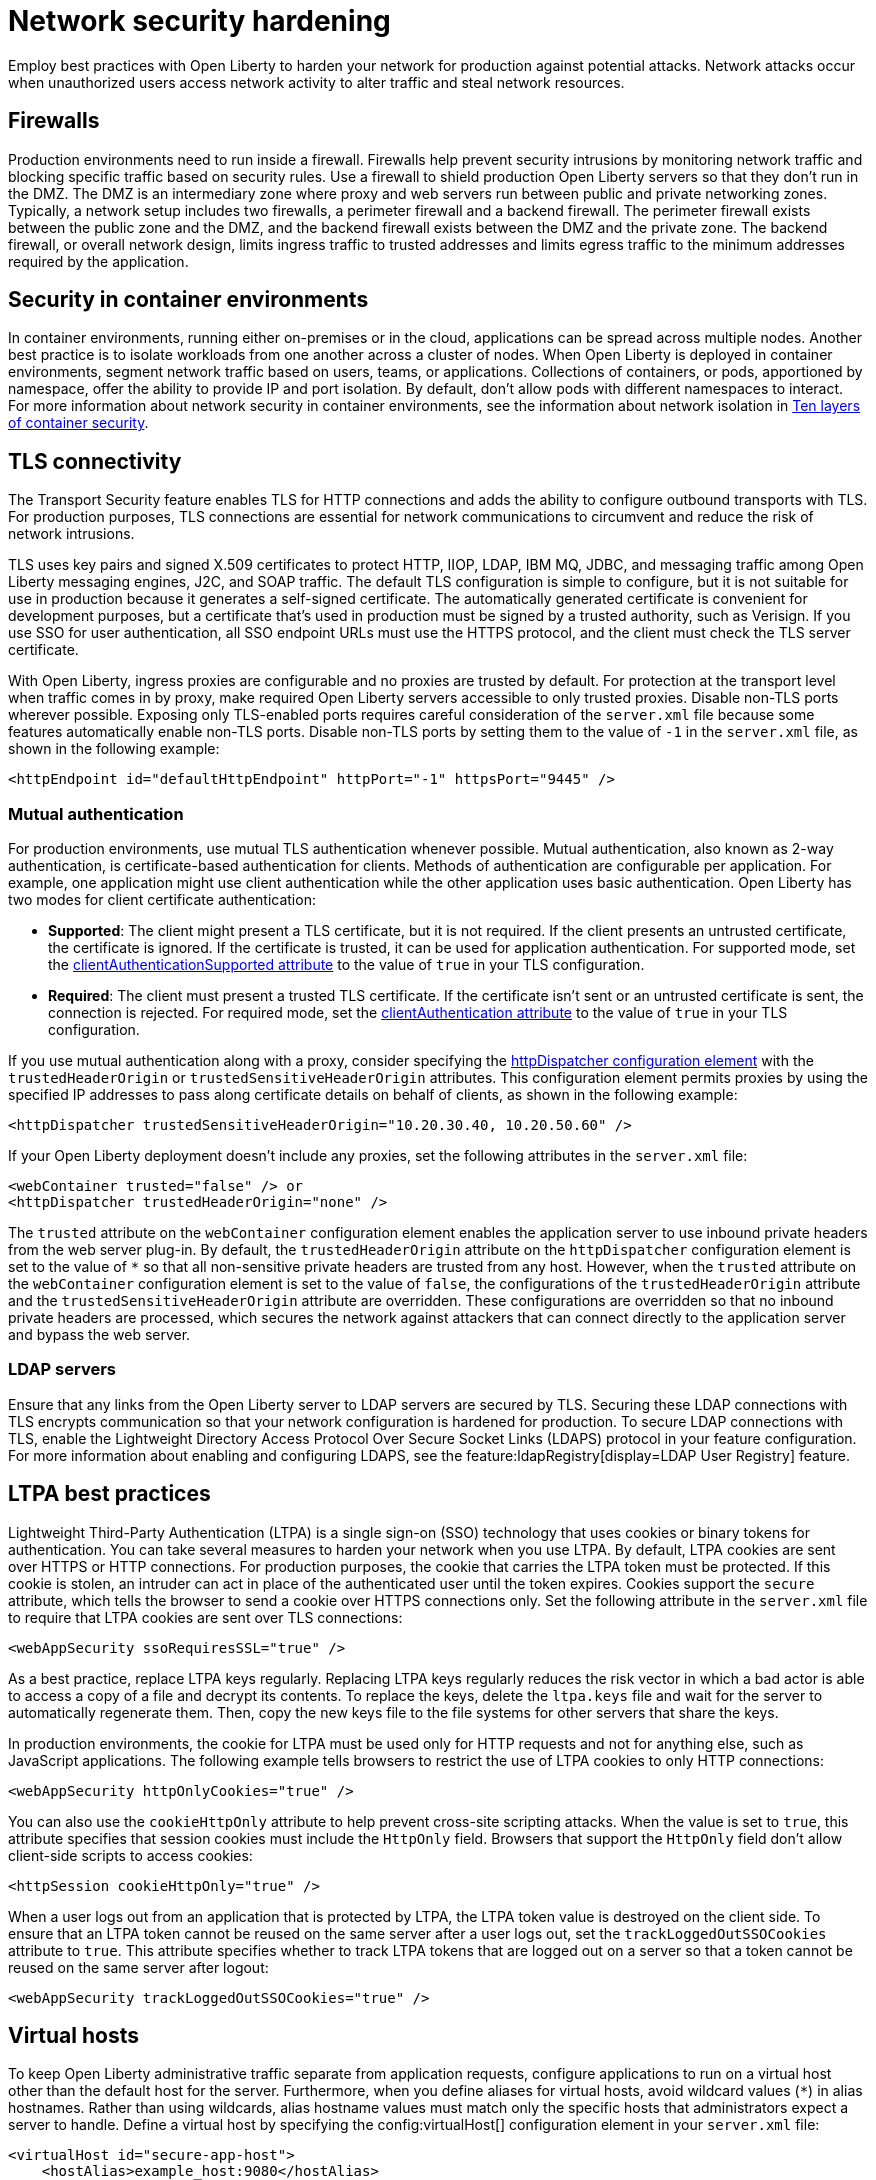 // Copyright (c) 2020 IBM Corporation and others.
// Licensed under Creative Commons Attribution-NoDerivatives
// 4.0 International (CC BY-ND 4.0)
//   https://creativecommons.org/licenses/by-nd/4.0/
//
// Contributors:
//     IBM Corporation
//
:page-description: Network intrusions occur when unauthorized users gain access to network activity and can alter traffic and steal network resources. Employ best practices with Open Liberty to harden your network against potential attacks.
:seo-title: Network security hardening - OpenLiberty.io
:seo-description: Network intrusions occur when unauthorized users gain access to network activity and can alter traffic and steal network resources. Employ best practices with Open Liberty to harden your network against potential attacks.
:page-layout: general-reference
:page-type: general
= Network security hardening

Employ best practices with Open Liberty to harden your network for production against potential attacks.
Network attacks occur when unauthorized users access network activity to alter traffic and steal network resources.

[#firewalls]
== Firewalls
Production environments need to run inside a firewall.
Firewalls help prevent security intrusions by monitoring network traffic and blocking specific traffic based on security rules.
Use a firewall to shield production Open Liberty servers so that they don’t run in the DMZ.
The DMZ is an intermediary zone where proxy and web servers run between public and private networking zones.
Typically, a network setup includes two firewalls, a perimeter firewall and a backend firewall.
The perimeter firewall exists between the public zone and the DMZ, and the backend firewall exists between the DMZ and the private zone.
The backend firewall, or overall network design, limits ingress traffic to trusted addresses and limits egress traffic to the minimum addresses required by the application.

[#security-in-containers]
== Security in container environments
In container environments, running either on-premises or in the cloud, applications can be spread across multiple nodes.
Another best practice is to isolate workloads from one another across a cluster of nodes.
When Open Liberty is deployed in container environments, segment network traffic based on users, teams, or applications.
Collections of containers, or pods, apportioned by namespace, offer the ability to provide IP and port isolation.
By default, don't allow pods with different namespaces to interact.
For more information about network security in container environments, see the information about network isolation in https://www.redhat.com/en/resources/container-security-openshift-cloud-devops-whitepaper[Ten layers of container security].

[#tls]
== TLS connectivity
The Transport Security feature enables TLS for HTTP connections and adds the ability to configure outbound transports with TLS.
For production purposes, TLS connections are essential for network communications to circumvent and reduce the risk of network intrusions.

TLS uses key pairs and signed X.509 certificates to protect HTTP, IIOP, LDAP, IBM MQ, JDBC, and messaging traffic among Open Liberty messaging engines, J2C, and SOAP traffic.
The default TLS configuration is simple to configure, but it is not suitable for use in production because it generates a self-signed certificate.
The automatically generated certificate is convenient for development purposes, but a certificate that's used in production must be signed by a trusted authority, such as Verisign.
If you use SSO for user authentication, all SSO endpoint URLs must use the HTTPS protocol, and the client must check the TLS server certificate.

With Open Liberty, ingress proxies are configurable and no proxies are trusted by default.
For protection at the transport level when traffic comes in by proxy, make required Open Liberty servers accessible to only trusted proxies.
Disable non-TLS ports wherever possible.
Exposing only TLS-enabled ports requires careful consideration of the `server.xml` file because some features automatically enable non-TLS ports.
Disable non-TLS ports by setting them to the value of `-1` in the `server.xml` file, as shown in the following example:

[source,xml]
----
<httpEndpoint id="defaultHttpEndpoint" httpPort="-1" httpsPort="9445" />
----

=== Mutual authentication
For production environments, use mutual TLS authentication whenever possible.
Mutual authentication, also known as 2-way authentication, is certificate-based authentication for clients.
Methods of authentication are configurable per application.
For example, one application might use client authentication while the other application uses basic authentication.
Open Liberty has two modes for client certificate authentication:

* *Supported*: The client might present a TLS certificate, but it is not required.
If the client presents an untrusted certificate, the certificate is ignored.
If the certificate is trusted, it can be used for application authentication.
For supported mode, set the xref:reference:config/ssl.adoc[clientAuthenticationSupported attribute] to the value of `true` in your TLS configuration.
* *Required*: The client must present a trusted TLS certificate.
If the certificate isn't sent or an untrusted certificate is sent, the connection is rejected.
For required mode, set the xref:reference:config/ssl.adoc[clientAuthentication attribute] to the value of `true` in your TLS configuration.

If you use mutual authentication along with a proxy, consider specifying the xref:reference:config/httpDispatcher.adoc[httpDispatcher configuration element] with the `trustedHeaderOrigin` or `trustedSensitiveHeaderOrigin` attributes.
This configuration element permits proxies by using the specified IP addresses to pass along certificate details on behalf of clients, as shown in the following example:

[source,xml]
----
<httpDispatcher trustedSensitiveHeaderOrigin="10.20.30.40, 10.20.50.60" />
----

If your Open Liberty deployment doesn't include any proxies, set the following attributes in the `server.xml` file:

[source,xml]
----
<webContainer trusted="false" /> or
<httpDispatcher trustedHeaderOrigin="none" />
----

The `trusted` attribute on the `webContainer` configuration element enables the application server to use inbound private headers from the web server plug-in.
By default, the `trustedHeaderOrigin` attribute on the `httpDispatcher` configuration element is set to the value of `*` so that all non-sensitive private headers are trusted from any host.
However, when the `trusted` attribute on the `webContainer` configuration element is set to the value of `false`, the configurations of the `trustedHeaderOrigin` attribute and the `trustedSensitiveHeaderOrigin` attribute are overridden.
These configurations are overridden so that no inbound private headers are processed, which secures the network against attackers that can connect directly to the application server and bypass the web server.

=== LDAP servers
Ensure that any links from the Open Liberty server to LDAP servers are secured by TLS.
Securing these LDAP connections with TLS encrypts communication so that your network configuration is hardened for production.
To secure LDAP connections with TLS, enable the Lightweight Directory Access Protocol Over Secure Socket Links (LDAPS) protocol in your feature configuration.
For more information about enabling and configuring LDAPS, see the feature:ldapRegistry[display=LDAP User Registry] feature.

[#ltpa]
== LTPA best practices
Lightweight Third-Party Authentication (LTPA) is a single sign-on (SSO) technology that uses cookies or binary tokens for authentication.
You can take several measures to harden your network when you use LTPA.
By default, LTPA cookies are sent over HTTPS or HTTP connections.
For production purposes, the cookie that carries the LTPA token must be protected.
If this cookie is stolen, an intruder can act in place of the authenticated user until the token expires.
Cookies support the `secure` attribute, which tells the browser to send a cookie over HTTPS connections only.
Set the following attribute in the `server.xml` file to require that LTPA cookies are sent over TLS connections:

[source,xml]
----
<webAppSecurity ssoRequiresSSL="true" />
----

As a best practice, replace LTPA keys regularly.
Replacing LTPA keys regularly reduces the risk vector in which a bad actor is able to access a copy of a file and decrypt its contents.
To replace the keys, delete the `ltpa.keys` file and wait for the server to automatically regenerate them.
Then, copy the new keys file to the file systems for other servers that share the keys.

In production environments, the cookie for LTPA must be used only for HTTP requests and not for anything else, such as JavaScript applications.
The following example tells browsers to restrict the use of LTPA cookies to only HTTP connections:

[source,xml]
----
<webAppSecurity httpOnlyCookies="true" />
----

You can also use the `cookieHttpOnly` attribute to help prevent cross-site scripting attacks.
When the value is set to `true`, this attribute specifies that session cookies must include the `HttpOnly` field.
Browsers that support the `HttpOnly` field don't allow client-side scripts to access cookies:

[source,xml]
----
<httpSession cookieHttpOnly="true" />
----

When a user logs out from an application that is protected by LTPA, the LTPA token value is destroyed on the client side.
To ensure that an LTPA token cannot be reused on the same server after a user logs out, set the `trackLoggedOutSSOCookies` attribute to `true`. This attribute specifies whether to track LTPA tokens that are logged out on a server so that a token cannot be reused on the same server after logout:

[source,xml]
----
<webAppSecurity trackLoggedOutSSOCookies="true" />
----

[#virtual-hosts]
== Virtual hosts

To keep Open Liberty administrative traffic separate from application requests, configure applications to run on a virtual host other than the default host for the server. Furthermore, when you define aliases for virtual hosts, avoid wildcard values (`*`) in alias hostnames. Rather than using wildcards, alias hostname values must match only the specific hosts that administrators expect a server to handle. Define a virtual host by specifying the config:virtualHost[] configuration element in your `server.xml` file:

[source,xml]
----
<virtualHost id="secure-app-host">
    <hostAlias>example_host:9080</hostAlias>
</virtualHost>
----

For more information, see xref:virtual-hosts.aodc[Isolate incoming application requests with virtual hosts].

[#welcome-page-headers]
== Welcome page and headers
For production, you can disable the Open Liberty welcome page.
The welcome page is enabled by default, and accessing the `/` root context displays the Open Liberty welcome page.
Disable this welcome page by setting the `enableWelcomePage` attribute to the value of `false` in the `server.xml` file:

[source,xml]
----
<httpDispatcher enableWelcomePage="false" />
----

Open Liberty server headers are also enabled by default.
Because these headers are enabled by default, in certain situations, information might be returned to browsers or web clients about the server implementation that is running.
Setting the `removeServerHeader` attribute to the value of `true` removes server implementation information from HTTP headers:

[source,xml]
----
<httpOptions removeServerHeader="true" />
----

You can disable the X-Powered-By header if you don’t want to reveal that an Open Liberty server is running.
Setting the `disableXPoweredBy` attribute to the value of `true` disables the X-Powered-By header, which prevents the header from being sent on the HTTP response:

[source,xml]
----
<webContainer disableXPoweredBy="true" />
----


[#session-overflow]
== Session overflow
Restrict the number of sessions that can be created for applications that use in-memory sessions by disabling HTTP session overflow.
Restricting sessions can help prevent denial-of-service attacks in which attackers continually generate new sessions until all JVM memory is exhausted.
You can disable HTTP session overflow by setting the `allowOverflow` attribute to the value of `false`:

[source,xml]
----
<httpSession allowOverflow="false" maxInMemorySessionCount="1000" alwaysEncodeURL="true" cookieSecure="true" cookieHttpOnly="true" />
----

[#jmx-connector]
== JMX connector
When you use the IBM HTTP Server, you can secure access to the Open Liberty JMX connector for remote administrative services in the web server plug-in by removing or commenting out the following entries:

[source,xml]
----
<Uri AffinityCookie="JSESSIONID" AffinityURLIdentifier="jsessionid" Name="/ibm/api/*" />
<Uri AffinityCookie="JSESSIONID" AffinityURLIdentifier="jsessionid" Name="/IBMJMXConnectorREST/*" />
----
